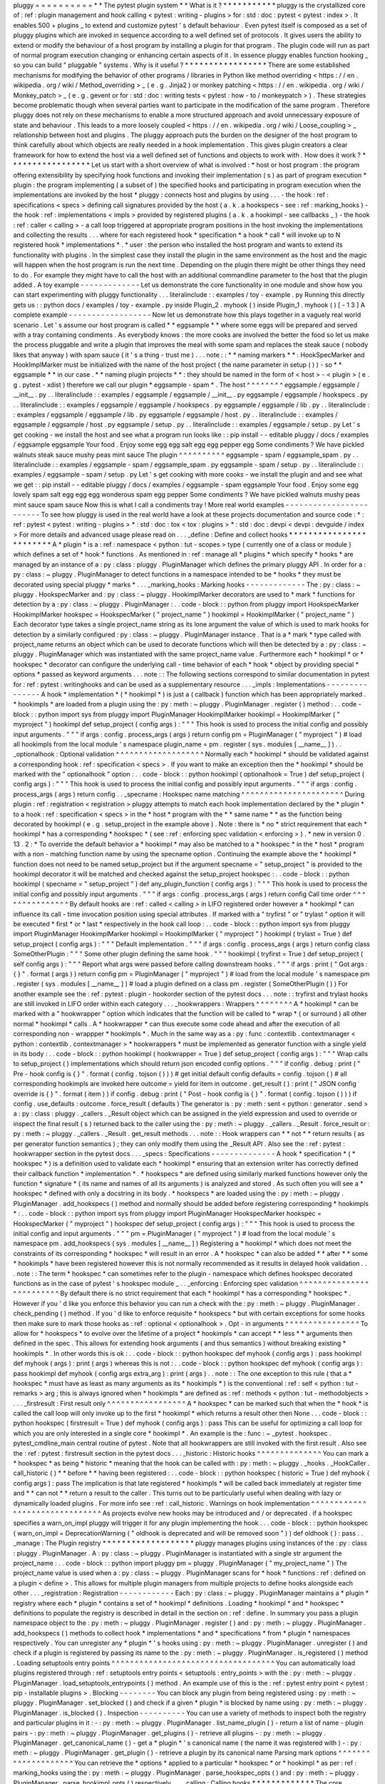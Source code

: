pluggy
=
=
=
=
=
=
=
=
=
=
*
*
The
pytest
plugin
system
*
*
What
is
it
?
*
*
*
*
*
*
*
*
*
*
*
pluggy
is
the
crystallized
core
of
:
ref
:
plugin
management
and
hook
calling
<
pytest
:
writing
-
plugins
>
for
:
std
:
doc
:
pytest
<
pytest
:
index
>
.
It
enables
500
+
plugins
_
to
extend
and
customize
pytest
'
s
default
behaviour
.
Even
pytest
itself
is
composed
as
a
set
of
pluggy
plugins
which
are
invoked
in
sequence
according
to
a
well
defined
set
of
protocols
.
It
gives
users
the
ability
to
extend
or
modify
the
behaviour
of
a
host
program
by
installing
a
plugin
for
that
program
.
The
plugin
code
will
run
as
part
of
normal
program
execution
changing
or
enhancing
certain
aspects
of
it
.
In
essence
pluggy
enables
function
hooking
_
so
you
can
build
"
pluggable
"
systems
.
Why
is
it
useful
?
*
*
*
*
*
*
*
*
*
*
*
*
*
*
*
*
*
There
are
some
established
mechanisms
for
modifying
the
behavior
of
other
programs
/
libraries
in
Python
like
method
overriding
<
https
:
/
/
en
.
wikipedia
.
org
/
wiki
/
Method_overriding
>
_
(
e
.
g
.
Jinja2
)
or
monkey
patching
<
https
:
/
/
en
.
wikipedia
.
org
/
wiki
/
Monkey_patch
>
_
(
e
.
g
.
gevent
or
for
:
std
:
doc
:
writing
tests
<
pytest
:
how
-
to
/
monkeypatch
>
)
.
These
strategies
become
problematic
though
when
several
parties
want
to
participate
in
the
modification
of
the
same
program
.
Therefore
pluggy
does
not
rely
on
these
mechanisms
to
enable
a
more
structured
approach
and
avoid
unnecessary
exposure
of
state
and
behaviour
.
This
leads
to
a
more
loosely
coupled
<
https
:
/
/
en
.
wikipedia
.
org
/
wiki
/
Loose_coupling
>
_
relationship
between
host
and
plugins
.
The
pluggy
approach
puts
the
burden
on
the
designer
of
the
host
program
to
think
carefully
about
which
objects
are
really
needed
in
a
hook
implementation
.
This
gives
plugin
creators
a
clear
framework
for
how
to
extend
the
host
via
a
well
defined
set
of
functions
and
objects
to
work
with
.
How
does
it
work
?
*
*
*
*
*
*
*
*
*
*
*
*
*
*
*
*
*
Let
us
start
with
a
short
overview
of
what
is
involved
:
*
host
or
host
program
:
the
program
offering
extensibility
by
specifying
hook
functions
and
invoking
their
implementation
(
s
)
as
part
of
program
execution
*
plugin
:
the
program
implementing
(
a
subset
of
)
the
specified
hooks
and
participating
in
program
execution
when
the
implementations
are
invoked
by
the
host
*
pluggy
:
connects
host
and
plugins
by
using
.
.
.
-
the
hook
:
ref
:
specifications
<
specs
>
defining
call
signatures
provided
by
the
host
(
a
.
k
.
a
hookspecs
-
see
:
ref
:
marking_hooks
)
-
the
hook
:
ref
:
implementations
<
impls
>
provided
by
registered
plugins
(
a
.
k
.
a
hookimpl
-
see
callbacks
_
)
-
the
hook
:
ref
:
caller
<
calling
>
-
a
call
loop
triggered
at
appropriate
program
positions
in
the
host
invoking
the
implementations
and
collecting
the
results
.
.
.
where
for
each
registered
hook
*
specification
*
a
hook
*
call
*
will
invoke
up
to
N
registered
hook
*
implementations
*
.
*
user
:
the
person
who
installed
the
host
program
and
wants
to
extend
its
functionality
with
plugins
.
In
the
simplest
case
they
install
the
plugin
in
the
same
environment
as
the
host
and
the
magic
will
happen
when
the
host
program
is
run
the
next
time
.
Depending
on
the
plugin
there
might
be
other
things
they
need
to
do
.
For
example
they
might
have
to
call
the
host
with
an
additional
commandline
parameter
to
the
host
that
the
plugin
added
.
A
toy
example
-
-
-
-
-
-
-
-
-
-
-
-
-
Let
us
demonstrate
the
core
functionality
in
one
module
and
show
how
you
can
start
experimenting
with
pluggy
functionality
.
.
.
literalinclude
:
:
examples
/
toy
-
example
.
py
Running
this
directly
gets
us
:
:
python
docs
/
examples
/
toy
-
example
.
py
inside
Plugin_2
.
myhook
(
)
inside
Plugin_1
.
myhook
(
)
[
-
1
3
]
A
complete
example
-
-
-
-
-
-
-
-
-
-
-
-
-
-
-
-
-
-
Now
let
us
demonstrate
how
this
plays
together
in
a
vaguely
real
world
scenario
.
Let
'
s
assume
our
host
program
is
called
*
*
eggsample
*
*
where
some
eggs
will
be
prepared
and
served
with
a
tray
containing
condiments
.
As
everybody
knows
:
the
more
cooks
are
involved
the
better
the
food
so
let
us
make
the
process
pluggable
and
write
a
plugin
that
improves
the
meal
with
some
spam
and
replaces
the
steak
sauce
(
nobody
likes
that
anyway
)
with
spam
sauce
(
it
'
s
a
thing
-
trust
me
)
.
.
.
note
:
:
*
*
naming
markers
*
*
:
HookSpecMarker
and
HookImplMarker
must
be
initialized
with
the
name
of
the
host
project
(
the
name
parameter
in
setup
(
)
)
-
so
*
*
eggsample
*
*
in
our
case
.
*
*
naming
plugin
projects
*
*
:
they
should
be
named
in
the
form
of
<
host
>
-
<
plugin
>
(
e
.
g
.
pytest
-
xdist
)
therefore
we
call
our
plugin
*
eggsample
-
spam
*
.
The
host
^
^
^
^
^
^
^
^
eggsample
/
eggsample
/
__init__
.
py
.
.
literalinclude
:
:
examples
/
eggsample
/
eggsample
/
__init__
.
py
eggsample
/
eggsample
/
hookspecs
.
py
.
.
literalinclude
:
:
examples
/
eggsample
/
eggsample
/
hookspecs
.
py
eggsample
/
eggsample
/
lib
.
py
.
.
literalinclude
:
:
examples
/
eggsample
/
eggsample
/
lib
.
py
eggsample
/
eggsample
/
host
.
py
.
.
literalinclude
:
:
examples
/
eggsample
/
eggsample
/
host
.
py
eggsample
/
setup
.
py
.
.
literalinclude
:
:
examples
/
eggsample
/
setup
.
py
Let
'
s
get
cooking
-
we
install
the
host
and
see
what
a
program
run
looks
like
:
:
pip
install
-
-
editable
pluggy
/
docs
/
examples
/
eggsample
eggsample
Your
food
.
Enjoy
some
egg
egg
salt
egg
egg
pepper
egg
Some
condiments
?
We
have
pickled
walnuts
steak
sauce
mushy
peas
mint
sauce
The
plugin
^
^
^
^
^
^
^
^
^
^
eggsample
-
spam
/
eggsample_spam
.
py
.
.
literalinclude
:
:
examples
/
eggsample
-
spam
/
eggsample_spam
.
py
eggsample
-
spam
/
setup
.
py
.
.
literalinclude
:
:
examples
/
eggsample
-
spam
/
setup
.
py
Let
'
s
get
cooking
with
more
cooks
-
we
install
the
plugin
and
and
see
what
we
get
:
:
pip
install
-
-
editable
pluggy
/
docs
/
examples
/
eggsample
-
spam
eggsample
Your
food
.
Enjoy
some
egg
lovely
spam
salt
egg
egg
egg
wonderous
spam
egg
pepper
Some
condiments
?
We
have
pickled
walnuts
mushy
peas
mint
sauce
spam
sauce
Now
this
is
what
I
call
a
condiments
tray
!
More
real
world
examples
-
-
-
-
-
-
-
-
-
-
-
-
-
-
-
-
-
-
-
-
-
-
-
-
To
see
how
pluggy
is
used
in
the
real
world
have
a
look
at
these
projects
documentation
and
source
code
:
*
:
ref
:
pytest
<
pytest
:
writing
-
plugins
>
*
:
std
:
doc
:
tox
<
tox
:
plugins
>
*
:
std
:
doc
:
devpi
<
devpi
:
devguide
/
index
>
For
more
details
and
advanced
usage
please
read
on
.
.
.
_define
:
Define
and
collect
hooks
*
*
*
*
*
*
*
*
*
*
*
*
*
*
*
*
*
*
*
*
*
*
*
*
A
*
plugin
*
is
a
:
ref
:
namespace
<
python
:
tut
-
scopes
>
type
(
currently
one
of
a
class
or
module
)
which
defines
a
set
of
*
hook
*
functions
.
As
mentioned
in
:
ref
:
manage
all
*
plugins
*
which
specify
*
hooks
*
are
managed
by
an
instance
of
a
:
py
:
class
:
pluggy
.
PluginManager
which
defines
the
primary
pluggy
API
.
In
order
for
a
:
py
:
class
:
~
pluggy
.
PluginManager
to
detect
functions
in
a
namespace
intended
to
be
*
hooks
*
they
must
be
decorated
using
special
pluggy
*
marks
*
.
.
.
_marking_hooks
:
Marking
hooks
-
-
-
-
-
-
-
-
-
-
-
-
-
The
:
py
:
class
:
~
pluggy
.
HookspecMarker
and
:
py
:
class
:
~
pluggy
.
HookimplMarker
decorators
are
used
to
*
mark
*
functions
for
detection
by
a
:
py
:
class
:
~
pluggy
.
PluginManager
:
.
.
code
-
block
:
:
python
from
pluggy
import
HookspecMarker
HookimplMarker
hookspec
=
HookspecMarker
(
"
project_name
"
)
hookimpl
=
HookimplMarker
(
"
project_name
"
)
Each
decorator
type
takes
a
single
project_name
string
as
its
lone
argument
the
value
of
which
is
used
to
mark
hooks
for
detection
by
a
similarly
configured
:
py
:
class
:
~
pluggy
.
PluginManager
instance
.
That
is
a
*
mark
*
type
called
with
project_name
returns
an
object
which
can
be
used
to
decorate
functions
which
will
then
be
detected
by
a
:
py
:
class
:
~
pluggy
.
PluginManager
which
was
instantiated
with
the
same
project_name
value
.
Furthermore
each
*
hookimpl
*
or
*
hookspec
*
decorator
can
configure
the
underlying
call
-
time
behavior
of
each
*
hook
*
object
by
providing
special
*
options
*
passed
as
keyword
arguments
.
.
.
note
:
:
The
following
sections
correspond
to
similar
documentation
in
pytest
for
:
ref
:
pytest
:
writinghooks
and
can
be
used
as
a
supplementary
resource
.
.
.
_impls
:
Implementations
-
-
-
-
-
-
-
-
-
-
-
-
-
-
-
A
hook
*
implementation
*
(
*
hookimpl
*
)
is
just
a
(
callback
)
function
which
has
been
appropriately
marked
.
*
hookimpls
*
are
loaded
from
a
plugin
using
the
:
py
:
meth
:
~
pluggy
.
PluginManager
.
register
(
)
method
:
.
.
code
-
block
:
:
python
import
sys
from
pluggy
import
PluginManager
HookimplMarker
hookimpl
=
HookimplMarker
(
"
myproject
"
)
hookimpl
def
setup_project
(
config
args
)
:
"
"
"
This
hook
is
used
to
process
the
initial
config
and
possibly
input
arguments
.
"
"
"
if
args
:
config
.
process_args
(
args
)
return
config
pm
=
PluginManager
(
"
myproject
"
)
#
load
all
hookimpls
from
the
local
module
'
s
namespace
plugin_name
=
pm
.
register
(
sys
.
modules
[
__name__
]
)
.
.
_optionalhook
:
Optional
validation
^
^
^
^
^
^
^
^
^
^
^
^
^
^
^
^
^
^
^
Normally
each
*
hookimpl
*
should
be
validated
against
a
corresponding
hook
:
ref
:
specification
<
specs
>
.
If
you
want
to
make
an
exception
then
the
*
hookimpl
*
should
be
marked
with
the
"
optionalhook
"
option
:
.
.
code
-
block
:
:
python
hookimpl
(
optionalhook
=
True
)
def
setup_project
(
config
args
)
:
"
"
"
This
hook
is
used
to
process
the
initial
config
and
possibly
input
arguments
.
"
"
"
if
args
:
config
.
process_args
(
args
)
return
config
.
.
_specname
:
Hookspec
name
matching
^
^
^
^
^
^
^
^
^
^
^
^
^
^
^
^
^
^
^
^
^
^
During
plugin
:
ref
:
registration
<
registration
>
pluggy
attempts
to
match
each
hook
implementation
declared
by
the
*
plugin
*
to
a
hook
:
ref
:
specification
<
specs
>
in
the
*
host
*
program
with
the
*
*
same
name
*
*
as
the
function
being
decorated
by
hookimpl
(
e
.
g
.
setup_project
in
the
example
above
)
.
Note
:
there
is
*
no
*
strict
requirement
that
each
*
hookimpl
*
has
a
corresponding
*
hookspec
*
(
see
:
ref
:
enforcing
spec
validation
<
enforcing
>
)
.
*
new
in
version
0
.
13
.
2
:
*
To
override
the
default
behavior
a
*
hookimpl
*
may
also
be
matched
to
a
*
hookspec
*
in
the
*
host
*
program
with
a
non
-
matching
function
name
by
using
the
specname
option
.
Continuing
the
example
above
the
*
hookimpl
*
function
does
not
need
to
be
named
setup_project
but
if
the
argument
specname
=
"
setup_project
"
is
provided
to
the
hookimpl
decorator
it
will
be
matched
and
checked
against
the
setup_project
hookspec
:
.
.
code
-
block
:
:
python
hookimpl
(
specname
=
"
setup_project
"
)
def
any_plugin_function
(
config
args
)
:
"
"
"
This
hook
is
used
to
process
the
initial
config
and
possibly
input
arguments
.
"
"
"
if
args
:
config
.
process_args
(
args
)
return
config
Call
time
order
^
^
^
^
^
^
^
^
^
^
^
^
^
^
^
By
default
hooks
are
:
ref
:
called
<
calling
>
in
LIFO
registered
order
however
a
*
hookimpl
*
can
influence
its
call
-
time
invocation
position
using
special
attributes
.
If
marked
with
a
"
tryfirst
"
or
"
trylast
"
option
it
will
be
executed
*
first
*
or
*
last
*
respectively
in
the
hook
call
loop
:
.
.
code
-
block
:
:
python
import
sys
from
pluggy
import
PluginManager
HookimplMarker
hookimpl
=
HookimplMarker
(
"
myproject
"
)
hookimpl
(
trylast
=
True
)
def
setup_project
(
config
args
)
:
"
"
"
Default
implementation
.
"
"
"
if
args
:
config
.
process_args
(
args
)
return
config
class
SomeOtherPlugin
:
"
"
"
Some
other
plugin
defining
the
same
hook
.
"
"
"
hookimpl
(
tryfirst
=
True
)
def
setup_project
(
self
config
args
)
:
"
"
"
Report
what
args
were
passed
before
calling
downstream
hooks
.
"
"
"
if
args
:
print
(
"
Got
args
:
{
}
"
.
format
(
args
)
)
return
config
pm
=
PluginManager
(
"
myproject
"
)
#
load
from
the
local
module
'
s
namespace
pm
.
register
(
sys
.
modules
[
__name__
]
)
#
load
a
plugin
defined
on
a
class
pm
.
register
(
SomeOtherPlugin
(
)
)
For
another
example
see
the
:
ref
:
pytest
:
plugin
-
hookorder
section
of
the
pytest
docs
.
.
.
note
:
:
tryfirst
and
trylast
hooks
are
still
invoked
in
LIFO
order
within
each
category
.
.
.
_hookwrappers
:
Wrappers
^
^
^
^
^
^
^
^
A
*
hookimpl
*
can
be
marked
with
a
"
hookwrapper
"
option
which
indicates
that
the
function
will
be
called
to
*
wrap
*
(
or
surround
)
all
other
normal
*
hookimpl
*
calls
.
A
*
hookwrapper
*
can
thus
execute
some
code
ahead
and
after
the
execution
of
all
corresponding
non
-
wrappper
*
hookimpls
*
.
Much
in
the
same
way
as
a
:
py
:
func
:
contextlib
.
contextmanager
<
python
:
contextlib
.
contextmanager
>
*
hookwrappers
*
must
be
implemented
as
generator
function
with
a
single
yield
in
its
body
:
.
.
code
-
block
:
:
python
hookimpl
(
hookwrapper
=
True
)
def
setup_project
(
config
args
)
:
"
"
"
Wrap
calls
to
setup_project
(
)
implementations
which
should
return
json
encoded
config
options
.
"
"
"
if
config
.
debug
:
print
(
"
Pre
-
hook
config
is
{
}
"
.
format
(
config
.
tojson
(
)
)
)
#
get
initial
default
config
defaults
=
config
.
tojson
(
)
#
all
corresponding
hookimpls
are
invoked
here
outcome
=
yield
for
item
in
outcome
.
get_result
(
)
:
print
(
"
JSON
config
override
is
{
}
"
.
format
(
item
)
)
if
config
.
debug
:
print
(
"
Post
-
hook
config
is
{
}
"
.
format
(
config
.
tojson
(
)
)
)
if
config
.
use_defaults
:
outcome
.
force_result
(
defaults
)
The
generator
is
:
py
:
meth
:
sent
<
python
:
generator
.
send
>
a
:
py
:
class
:
pluggy
.
_callers
.
_Result
object
which
can
be
assigned
in
the
yield
expression
and
used
to
override
or
inspect
the
final
result
(
s
)
returned
back
to
the
caller
using
the
:
py
:
meth
:
~
pluggy
.
_callers
.
_Result
.
force_result
or
:
py
:
meth
:
~
pluggy
.
_callers
.
_Result
.
get_result
methods
.
.
.
note
:
:
Hook
wrappers
can
*
*
not
*
*
return
results
(
as
per
generator
function
semantics
)
;
they
can
only
modify
them
using
the
_Result
API
.
Also
see
the
:
ref
:
pytest
:
hookwrapper
section
in
the
pytest
docs
.
.
.
_specs
:
Specifications
-
-
-
-
-
-
-
-
-
-
-
-
-
-
A
hook
*
specification
*
(
*
hookspec
*
)
is
a
definition
used
to
validate
each
*
hookimpl
*
ensuring
that
an
extension
writer
has
correctly
defined
their
callback
function
*
implementation
*
.
*
hookspecs
*
are
defined
using
similarly
marked
functions
however
only
the
function
*
signature
*
(
its
name
and
names
of
all
its
arguments
)
is
analyzed
and
stored
.
As
such
often
you
will
see
a
*
hookspec
*
defined
with
only
a
docstring
in
its
body
.
*
hookspecs
*
are
loaded
using
the
:
py
:
meth
:
~
pluggy
.
PluginManager
.
add_hookspecs
(
)
method
and
normally
should
be
added
before
registering
corresponding
*
hookimpls
*
:
.
.
code
-
block
:
:
python
import
sys
from
pluggy
import
PluginManager
HookspecMarker
hookspec
=
HookspecMarker
(
"
myproject
"
)
hookspec
def
setup_project
(
config
args
)
:
"
"
"
This
hook
is
used
to
process
the
initial
config
and
input
arguments
.
"
"
"
pm
=
PluginManager
(
"
myproject
"
)
#
load
from
the
local
module
'
s
namespace
pm
.
add_hookspecs
(
sys
.
modules
[
__name__
]
)
Registering
a
*
hookimpl
*
which
does
not
meet
the
constraints
of
its
corresponding
*
hookspec
*
will
result
in
an
error
.
A
*
hookspec
*
can
also
be
added
*
*
after
*
*
some
*
hookimpls
*
have
been
registered
however
this
is
not
normally
recommended
as
it
results
in
delayed
hook
validation
.
.
.
note
:
:
The
term
*
hookspec
*
can
sometimes
refer
to
the
plugin
-
namespace
which
defines
hookspec
decorated
functions
as
in
the
case
of
pytest
'
s
hookspec
module
_
.
.
_enforcing
:
Enforcing
spec
validation
^
^
^
^
^
^
^
^
^
^
^
^
^
^
^
^
^
^
^
^
^
^
^
^
^
By
default
there
is
no
strict
requirement
that
each
*
hookimpl
*
has
a
corresponding
*
hookspec
*
.
However
if
you
'
d
like
you
enforce
this
behavior
you
can
run
a
check
with
the
:
py
:
meth
:
~
pluggy
.
PluginManager
.
check_pending
(
)
method
.
If
you
'
d
like
to
enforce
requisite
*
hookspecs
*
but
with
certain
exceptions
for
some
hooks
then
make
sure
to
mark
those
hooks
as
:
ref
:
optional
<
optionalhook
>
.
Opt
-
in
arguments
^
^
^
^
^
^
^
^
^
^
^
^
^
^
^
^
To
allow
for
*
hookspecs
*
to
evolve
over
the
lifetime
of
a
project
*
hookimpls
*
can
accept
*
*
less
*
*
arguments
then
defined
in
the
spec
.
This
allows
for
extending
hook
arguments
(
and
thus
semantics
)
without
breaking
existing
*
hookimpls
*
.
In
other
words
this
is
ok
:
.
.
code
-
block
:
:
python
hookspec
def
myhook
(
config
args
)
:
pass
hookimpl
def
myhook
(
args
)
:
print
(
args
)
whereas
this
is
not
:
.
.
code
-
block
:
:
python
hookspec
def
myhook
(
config
args
)
:
pass
hookimpl
def
myhook
(
config
args
extra_arg
)
:
print
(
args
)
.
.
note
:
:
The
one
exception
to
this
rule
(
that
a
*
hookspec
*
must
have
as
least
as
many
arguments
as
its
*
hookimpls
*
)
is
the
conventional
:
ref
:
self
<
python
:
tut
-
remarks
>
arg
;
this
is
always
ignored
when
*
hookimpls
*
are
defined
as
:
ref
:
methods
<
python
:
tut
-
methodobjects
>
.
.
.
_firstresult
:
First
result
only
^
^
^
^
^
^
^
^
^
^
^
^
^
^
^
^
^
A
*
hookspec
*
can
be
marked
such
that
when
the
*
hook
*
is
called
the
call
loop
will
only
invoke
up
to
the
first
*
hookimpl
*
which
returns
a
result
other
then
None
.
.
.
code
-
block
:
:
python
hookspec
(
firstresult
=
True
)
def
myhook
(
config
args
)
:
pass
This
can
be
useful
for
optimizing
a
call
loop
for
which
you
are
only
interested
in
a
single
core
*
hookimpl
*
.
An
example
is
the
:
func
:
~
_pytest
.
hookspec
.
pytest_cmdline_main
central
routine
of
pytest
.
Note
that
all
hookwrappers
are
still
invoked
with
the
first
result
.
Also
see
the
:
ref
:
pytest
:
firstresult
section
in
the
pytest
docs
.
.
.
_historic
:
Historic
hooks
^
^
^
^
^
^
^
^
^
^
^
^
^
^
You
can
mark
a
*
hookspec
*
as
being
*
historic
*
meaning
that
the
hook
can
be
called
with
:
py
:
meth
:
~
pluggy
.
_hooks
.
_HookCaller
.
call_historic
(
)
*
*
before
*
*
having
been
registered
:
.
.
code
-
block
:
:
python
hookspec
(
historic
=
True
)
def
myhook
(
config
args
)
:
pass
The
implication
is
that
late
registered
*
hookimpls
*
will
be
called
back
immediately
at
register
time
and
*
*
can
not
*
*
return
a
result
to
the
caller
.
This
turns
out
to
be
particularly
useful
when
dealing
with
lazy
or
dynamically
loaded
plugins
.
For
more
info
see
:
ref
:
call_historic
.
Warnings
on
hook
implementation
^
^
^
^
^
^
^
^
^
^
^
^
^
^
^
^
^
^
^
^
^
^
^
^
^
^
^
^
^
^
^
As
projects
evolve
new
hooks
may
be
introduced
and
/
or
deprecated
.
if
a
hookspec
specifies
a
warn_on_impl
pluggy
will
trigger
it
for
any
plugin
implementing
the
hook
.
.
.
code
-
block
:
:
python
hookspec
(
warn_on_impl
=
DeprecationWarning
(
"
oldhook
is
deprecated
and
will
be
removed
soon
"
)
)
def
oldhook
(
)
:
pass
.
.
_manage
:
The
Plugin
registry
*
*
*
*
*
*
*
*
*
*
*
*
*
*
*
*
*
*
*
pluggy
manages
plugins
using
instances
of
the
:
py
:
class
:
pluggy
.
PluginManager
.
A
:
py
:
class
:
~
pluggy
.
PluginManager
is
instantiated
with
a
single
str
argument
the
project_name
:
.
.
code
-
block
:
:
python
import
pluggy
pm
=
pluggy
.
PluginManager
(
"
my_project_name
"
)
The
project_name
value
is
used
when
a
:
py
:
class
:
~
pluggy
.
PluginManager
scans
for
*
hook
*
functions
:
ref
:
defined
on
a
plugin
<
define
>
.
This
allows
for
multiple
plugin
managers
from
multiple
projects
to
define
hooks
alongside
each
other
.
.
.
_registration
:
Registration
-
-
-
-
-
-
-
-
-
-
-
-
Each
:
py
:
class
:
~
pluggy
.
PluginManager
maintains
a
*
plugin
*
registry
where
each
*
plugin
*
contains
a
set
of
*
hookimpl
*
definitions
.
Loading
*
hookimpl
*
and
*
hookspec
*
definitions
to
populate
the
registry
is
described
in
detail
in
the
section
on
:
ref
:
define
.
In
summary
you
pass
a
plugin
namespace
object
to
the
:
py
:
meth
:
~
pluggy
.
PluginManager
.
register
(
)
and
:
py
:
meth
:
~
pluggy
.
PluginManager
.
add_hookspecs
(
)
methods
to
collect
hook
*
implementations
*
and
*
specifications
*
from
*
plugin
*
namespaces
respectively
.
You
can
unregister
any
*
plugin
*
'
s
hooks
using
:
py
:
meth
:
~
pluggy
.
PluginManager
.
unregister
(
)
and
check
if
a
plugin
is
registered
by
passing
its
name
to
the
:
py
:
meth
:
~
pluggy
.
PluginManager
.
is_registered
(
)
method
.
Loading
setuptools
entry
points
^
^
^
^
^
^
^
^
^
^
^
^
^
^
^
^
^
^
^
^
^
^
^
^
^
^
^
^
^
^
^
^
^
^
^
You
can
automatically
load
plugins
registered
through
:
ref
:
setuptools
entry
points
<
setuptools
:
entry_points
>
with
the
:
py
:
meth
:
~
pluggy
.
PluginManager
.
load_setuptools_entrypoints
(
)
method
.
An
example
use
of
this
is
the
:
ref
:
pytest
entry
point
<
pytest
:
pip
-
installable
plugins
>
.
Blocking
-
-
-
-
-
-
-
-
You
can
block
any
plugin
from
being
registered
using
:
py
:
meth
:
~
pluggy
.
PluginManager
.
set_blocked
(
)
and
check
if
a
given
*
plugin
*
is
blocked
by
name
using
:
py
:
meth
:
~
pluggy
.
PluginManager
.
is_blocked
(
)
.
Inspection
-
-
-
-
-
-
-
-
-
-
You
can
use
a
variety
of
methods
to
inspect
both
the
registry
and
particular
plugins
in
it
:
-
:
py
:
meth
:
~
pluggy
.
PluginManager
.
list_name_plugin
(
)
-
return
a
list
of
name
-
plugin
pairs
-
:
py
:
meth
:
~
pluggy
.
PluginManager
.
get_plugins
(
)
-
retrieve
all
plugins
-
:
py
:
meth
:
~
pluggy
.
PluginManager
.
get_canonical_name
(
)
-
get
a
*
plugin
*
'
s
canonical
name
(
the
name
it
was
registered
with
)
-
:
py
:
meth
:
~
pluggy
.
PluginManager
.
get_plugin
(
)
-
retrieve
a
plugin
by
its
canonical
name
Parsing
mark
options
^
^
^
^
^
^
^
^
^
^
^
^
^
^
^
^
^
^
^
^
You
can
retrieve
the
*
options
*
applied
to
a
particular
*
hookspec
*
or
*
hookimpl
*
as
per
:
ref
:
marking_hooks
using
the
:
py
:
meth
:
~
pluggy
.
PluginManager
.
parse_hookspec_opts
(
)
and
:
py
:
meth
:
~
pluggy
.
PluginManager
.
parse_hookimpl_opts
(
)
respectively
.
.
.
_calling
:
Calling
hooks
*
*
*
*
*
*
*
*
*
*
*
*
*
The
core
functionality
of
pluggy
enables
an
extension
provider
to
override
function
calls
made
at
certain
points
throughout
a
program
.
A
particular
*
hook
*
is
invoked
by
calling
an
instance
of
a
:
py
:
class
:
pluggy
.
_hooks
.
_HookCaller
which
in
turn
*
loops
*
through
the
1
:
N
registered
*
hookimpls
*
and
calls
them
in
sequence
.
Every
:
py
:
class
:
~
pluggy
.
PluginManager
has
a
hook
attribute
which
is
an
instance
of
this
:
py
:
class
:
pluggy
.
_hooks
.
_HookRelay
.
The
:
py
:
class
:
~
pluggy
.
_hooks
.
_HookRelay
itself
contains
references
(
by
hook
name
)
to
each
registered
*
hookimpl
*
'
s
:
py
:
class
:
~
pluggy
.
_hooks
.
_HookCaller
instance
.
More
practically
you
call
a
*
hook
*
like
so
:
.
.
code
-
block
:
:
python
import
sys
import
pluggy
import
mypluginspec
import
myplugin
from
configuration
import
config
pm
=
pluggy
.
PluginManager
(
"
myproject
"
)
pm
.
add_hookspecs
(
mypluginspec
)
pm
.
register
(
myplugin
)
#
we
invoke
the
_HookCaller
and
thus
all
underlying
hookimpls
result_list
=
pm
.
hook
.
myhook
(
config
=
config
args
=
sys
.
argv
)
Note
that
you
*
*
must
*
*
call
hooks
using
keyword
:
std
:
term
:
python
:
argument
syntax
!
Hook
implementations
are
called
in
LIFO
registered
order
:
*
the
last
registered
plugin
'
s
hooks
are
called
first
*
.
As
an
example
the
below
assertion
should
not
error
:
.
.
code
-
block
:
:
python
from
pluggy
import
PluginManager
HookimplMarker
hookimpl
=
HookimplMarker
(
"
myproject
"
)
class
Plugin1
:
hookimpl
def
myhook
(
self
args
)
:
"
"
"
Default
implementation
.
"
"
"
return
1
class
Plugin2
:
hookimpl
def
myhook
(
self
args
)
:
"
"
"
Default
implementation
.
"
"
"
return
2
class
Plugin3
:
hookimpl
def
myhook
(
self
args
)
:
"
"
"
Default
implementation
.
"
"
"
return
3
pm
=
PluginManager
(
"
myproject
"
)
pm
.
register
(
Plugin1
(
)
)
pm
.
register
(
Plugin2
(
)
)
pm
.
register
(
Plugin3
(
)
)
assert
pm
.
hook
.
myhook
(
args
=
(
)
)
=
=
[
3
2
1
]
Collecting
results
-
-
-
-
-
-
-
-
-
-
-
-
-
-
-
-
-
-
By
default
calling
a
hook
results
in
all
underlying
:
ref
:
hookimpls
<
impls
>
functions
to
be
invoked
in
sequence
via
a
loop
.
Any
function
which
returns
a
value
other
then
a
None
result
will
have
that
result
appended
to
a
:
py
:
class
:
list
which
is
returned
by
the
call
.
The
only
exception
to
this
behaviour
is
if
the
hook
has
been
marked
to
return
its
:
ref
:
first
result
only
<
firstresult
>
in
which
case
only
the
first
single
value
(
which
is
not
None
)
will
be
returned
.
.
.
_call_historic
:
Exception
handling
-
-
-
-
-
-
-
-
-
-
-
-
-
-
-
-
-
-
If
any
*
hookimpl
*
errors
with
an
exception
no
further
callbacks
are
invoked
and
the
exception
is
packaged
up
and
delivered
to
any
:
ref
:
wrappers
<
hookwrappers
>
before
being
re
-
raised
at
the
hook
invocation
point
:
.
.
code
-
block
:
:
python
from
pluggy
import
PluginManager
HookimplMarker
hookimpl
=
HookimplMarker
(
"
myproject
"
)
class
Plugin1
:
hookimpl
def
myhook
(
self
args
)
:
return
1
class
Plugin2
:
hookimpl
def
myhook
(
self
args
)
:
raise
RuntimeError
class
Plugin3
:
hookimpl
def
myhook
(
self
args
)
:
return
3
hookimpl
(
hookwrapper
=
True
)
def
myhook
(
self
args
)
:
outcome
=
yield
try
:
outcome
.
get_result
(
)
except
RuntimeError
:
#
log
the
error
details
print
(
outcome
.
excinfo
)
pm
=
PluginManager
(
"
myproject
"
)
#
register
plugins
pm
.
register
(
Plugin1
(
)
)
pm
.
register
(
Plugin2
(
)
)
pm
.
register
(
Plugin3
(
)
)
#
register
wrapper
pm
.
register
(
sys
.
modules
[
__name__
]
)
#
this
raises
RuntimeError
due
to
Plugin2
pm
.
hook
.
myhook
(
args
=
(
)
)
Historic
calls
-
-
-
-
-
-
-
-
-
-
-
-
-
-
A
*
historic
call
*
allows
for
all
newly
registered
functions
to
receive
all
hook
calls
that
happened
before
their
registration
.
The
implication
is
that
this
is
only
useful
if
you
expect
that
some
*
hookimpls
*
may
be
registered
*
*
after
*
*
the
hook
is
initially
invoked
.
Historic
hooks
must
be
:
ref
:
specially
marked
<
historic
>
and
called
using
the
:
py
:
meth
:
~
pluggy
.
_hooks
.
_HookCaller
.
call_historic
(
)
method
:
.
.
code
-
block
:
:
python
def
callback
(
result
)
:
print
(
"
historic
call
result
is
{
result
}
"
.
format
(
result
=
result
)
)
#
call
with
history
;
no
results
returned
pm
.
hook
.
myhook
.
call_historic
(
kwargs
=
{
"
config
"
:
config
"
args
"
:
sys
.
argv
}
result_callback
=
callback
)
#
.
.
.
more
of
our
program
.
.
.
#
late
loading
of
some
plugin
import
mylateplugin
#
historic
callback
is
invoked
here
pm
.
register
(
mylateplugin
)
Note
that
if
you
:
py
:
meth
:
~
pluggy
.
_hooks
.
_HookCaller
.
call_historic
(
)
the
:
py
:
class
:
~
pluggy
.
_hooks
.
_HookCaller
(
and
thus
your
calling
code
)
can
not
receive
results
back
from
the
underlying
*
hookimpl
*
functions
.
Instead
you
can
provide
a
*
callback
*
for
processing
results
(
like
the
callback
function
above
)
which
will
be
called
as
each
new
plugin
is
registered
.
.
.
note
:
:
*
historic
*
calls
are
incompatible
with
:
ref
:
firstresult
marked
hooks
since
only
the
first
registered
plugin
'
s
hook
(
s
)
would
ever
be
called
.
Calling
with
extras
-
-
-
-
-
-
-
-
-
-
-
-
-
-
-
-
-
-
-
You
can
call
a
hook
with
temporarily
participating
*
implementation
*
functions
(
that
aren
'
t
in
the
registry
)
using
the
:
py
:
meth
:
pluggy
.
_hooks
.
_HookCaller
.
call_extra
(
)
method
.
Calling
with
a
subset
of
registered
plugins
-
-
-
-
-
-
-
-
-
-
-
-
-
-
-
-
-
-
-
-
-
-
-
-
-
-
-
-
-
-
-
-
-
-
-
-
-
-
-
-
-
-
-
You
can
make
a
call
using
a
subset
of
plugins
by
asking
the
:
py
:
class
:
~
pluggy
.
PluginManager
first
for
a
:
py
:
class
:
~
pluggy
.
_hooks
.
_HookCaller
with
those
plugins
removed
using
the
:
py
:
meth
:
pluggy
.
PluginManager
.
subset_hook_caller
(
)
method
.
You
then
can
use
that
:
py
:
class
:
_HookCaller
<
pluggy
.
_hooks
.
_HookCaller
>
to
make
normal
:
py
:
meth
:
~
pluggy
.
_hooks
.
_HookCaller
.
call_historic
or
:
py
:
meth
:
~
pluggy
.
_hooks
.
_HookCaller
.
call_extra
calls
as
necessary
.
Built
-
in
tracing
*
*
*
*
*
*
*
*
*
*
*
*
*
*
*
*
pluggy
comes
with
some
batteries
included
hook
tracing
for
your
debugging
needs
.
Call
tracing
-
-
-
-
-
-
-
-
-
-
-
-
To
enable
tracing
use
the
:
py
:
meth
:
pluggy
.
PluginManager
.
enable_tracing
(
)
method
which
returns
an
undo
function
to
disable
the
behaviour
.
.
.
code
-
block
:
:
python
pm
=
PluginManager
(
"
myproject
"
)
#
magic
line
to
set
a
writer
function
pm
.
trace
.
root
.
setwriter
(
print
)
undo
=
pm
.
enable_tracing
(
)
Call
monitoring
-
-
-
-
-
-
-
-
-
-
-
-
-
-
-
Instead
of
using
the
built
-
in
tracing
mechanism
you
can
also
add
your
own
before
and
after
monitoring
functions
using
:
py
:
class
:
pluggy
.
PluginManager
.
add_hookcall_monitoring
(
)
.
The
expected
signature
and
default
implementations
for
these
functions
is
:
.
.
code
-
block
:
:
python
def
before
(
hook_name
methods
kwargs
)
:
pass
def
after
(
outcome
hook_name
methods
kwargs
)
:
pass
Public
API
*
*
*
*
*
*
*
*
*
*
Please
see
the
:
doc
:
api_reference
.
Development
*
*
*
*
*
*
*
*
*
*
*
Great
care
must
taken
when
hacking
on
pluggy
since
multiple
mature
projects
rely
on
it
.
Our
Github
integrated
CI
process
runs
the
full
tox
test
suite
_
on
each
commit
so
be
sure
your
changes
can
run
on
all
required
Python
interpreters
_
and
pytest
versions
.
For
development
we
suggest
to
create
a
virtual
environment
and
install
pluggy
in
editable
mode
and
dev
dependencies
:
:
python3
-
m
venv
.
env
source
.
env
/
bin
/
activate
pip
install
-
e
.
[
dev
]
To
make
sure
you
follow
the
code
style
used
in
the
project
install
pre
-
commit_
which
will
run
style
checks
before
each
commit
:
:
pre
-
commit
install
Release
Policy
*
*
*
*
*
*
*
*
*
*
*
*
*
*
Pluggy
uses
Semantic
Versioning
_
.
Breaking
changes
are
only
foreseen
for
Major
releases
(
incremented
X
in
"
X
.
Y
.
Z
"
)
.
If
you
want
to
use
pluggy
in
your
project
you
should
thus
use
a
dependency
restriction
like
"
pluggy
>
=
0
.
1
.
0
<
1
.
0
"
to
avoid
surprises
.
Table
of
contents
*
*
*
*
*
*
*
*
*
*
*
*
*
*
*
*
*
.
.
toctree
:
:
:
maxdepth
:
2
api_reference
changelog
.
.
hyperlinks
.
.
_hookspec
module
:
https
:
/
/
docs
.
pytest
.
org
/
en
/
latest
/
_modules
/
_pytest
/
hookspec
.
html
.
.
_request
-
response
pattern
:
https
:
/
/
en
.
wikipedia
.
org
/
wiki
/
Request
%
E2
%
80
%
93response
.
.
_publish
-
subscribe
:
https
:
/
/
en
.
wikipedia
.
org
/
wiki
/
Publish
%
E2
%
80
%
93subscribe_pattern
.
.
_hooking
:
https
:
/
/
en
.
wikipedia
.
org
/
wiki
/
Hooking
.
.
_callbacks
:
https
:
/
/
en
.
wikipedia
.
org
/
wiki
/
Callback_
(
computer_programming
)
.
.
_tox
test
suite
:
https
:
/
/
github
.
com
/
pytest
-
dev
/
pluggy
/
blob
/
master
/
tox
.
ini
.
.
_Semantic
Versioning
:
https
:
/
/
semver
.
org
/
.
.
_Python
interpreters
:
https
:
/
/
github
.
com
/
pytest
-
dev
/
pluggy
/
blob
/
master
/
tox
.
ini
#
L2
.
.
_500
+
plugins
:
http
:
/
/
plugincompat
.
herokuapp
.
com
/
.
.
_pre
-
commit
:
https
:
/
/
pre
-
commit
.
com
/
.
.
Indices
and
tables
.
.
=
=
=
=
=
=
=
=
=
=
=
=
=
=
=
=
=
=
.
.
*
:
ref
:
genindex
.
.
*
:
ref
:
modindex
.
.
*
:
ref
:
search
